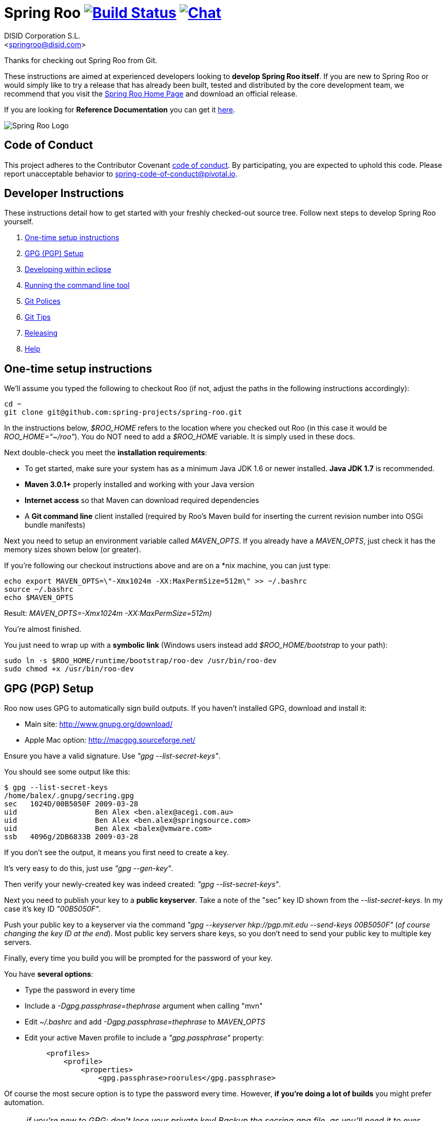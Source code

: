 // Build the document
// ===================
//
// HTML5:
//   asciidoctor -b html5 README.adoc
//
// HTML5 Asciidoctor:
//   # Embed images in XHTML
//   asciidoctor -b html5 -a data-uri README.adoc
//
// PDF Asciidoctor:
//   asciidoctor-pdf -a pdf-style=asciidoctor README.adoc

= Spring Roo image:https://build.spring.io/plugins/servlet/buildStatusImage/ROO-BUILD["Build Status", link="https://build.spring.io/browse/ROO-BUILD"] image:https://badges.gitter.im/Join Chat.svg["Chat",link="https://gitter.im/spring-projects/spring-roo?utm_source=badge&utm_medium=badge&utm_campaign=pr-badge&utm_content=badge"]
Getting started with Spring Roo development
:page-layout: base
:toc-placement: manual
:Author:    DISID Corporation S.L.
:Email:     <springroo@disid.com>

Thanks for checking out Spring Roo from Git.

These instructions are aimed at experienced developers looking to *develop Spring Roo itself*. If you are new to Spring Roo or would simply like to try a release that has already been built, tested and distributed by the core development team, we recommend that you visit the http://projects.spring.io/spring-roo/[Spring Roo Home Page] and download an official release.

If you are looking for *Reference Documentation* you can get it http://docs.spring.io/spring-roo/docs/current/reference/html/[here].

image:https://lh4.googleusercontent.com/-_DpgkWvc3bQ/UUwmwkLNdlI/AAAAAAAAAhU/kG3QSpLOhtw/s301/Logo_SpringRoo.png["Spring Roo Logo"]

== Code of Conduct

This project adheres to the Contributor Covenant link:CODE_OF_CONDUCT.adoc[code of conduct]. By participating, you  are expected to uphold this code. Please report unacceptable behavior to spring-code-of-conduct@pivotal.io.

== Developer Instructions

These instructions detail how to get started with your freshly checked-out source tree. Follow next steps to develop Spring Roo yourself.

. <<one-time-setup-instructions, One-time setup instructions>>
. <<gpg-pgp-setup, GPG (PGP) Setup>>
. <<developing-within-eclipse, Developing within eclipse>>
. <<running-the-command-line-tool, Running the command line tool>>
. <<git-polices, Git Polices>>
. <<git-tips, Git Tips>>
. <<releasing, Releasing>>
. <<help, Help>>

[[one-time-setup-instructions]]
== One-time setup instructions

We'll assume you typed the following to checkout Roo (if not, adjust the paths in the following instructions accordingly):

[source, shell]
cd ~
git clone git@github.com:spring-projects/spring-roo.git


In the instructions below, _$ROO_HOME_ refers to the location where you checked out Roo (in this case it would be _ROO_HOME="~/roo"_). You do NOT need to add a _$ROO_HOME_ variable. It is simply used in these docs.

Next double-check you meet the *installation requirements*:

* To get started, make sure your system has as a minimum Java JDK 1.6 or newer installed. *Java JDK 1.7* is recommended.
* *Maven 3.0.1+* properly installed and working with your Java version
* *Internet access* so that Maven can download required dependencies
* A *Git command line* client installed (required by Roo's Maven build for inserting the current revision number into OSGi bundle manifests)

Next you need to setup an environment variable called _MAVEN_OPTS_. If you already have a _MAVEN_OPTS_, just check it has the memory sizes shown below (or greater).  

If you're following our checkout instructions above and are on a *nix machine, you can just type:

[source, shell]
echo export MAVEN_OPTS=\"-Xmx1024m -XX:MaxPermSize=512m\" >> ~/.bashrc
source ~/.bashrc
echo $MAVEN_OPTS

Result: _MAVEN_OPTS=-Xmx1024m -XX:MaxPermSize=512m)_

You're almost finished. 

You just need to wrap up with a *symbolic link* (Windows users instead add _$ROO_HOME/bootstrap_ to your path):

[source, shell]
sudo ln -s $ROO_HOME/runtime/bootstrap/roo-dev /usr/bin/roo-dev
sudo chmod +x /usr/bin/roo-dev

[[gpg-pgp-setup]]
== GPG (PGP) Setup

Roo now uses GPG to automatically sign build outputs. If you haven't installed GPG, download and install it:

* Main site: http://www.gnupg.org/download/
* Apple Mac option: http://macgpg.sourceforge.net/

Ensure you have a valid signature. Use _"gpg --list-secret-keys"_. 

You should see some output like this:

[source, shell]
----
$ gpg --list-secret-keys
/home/balex/.gnupg/secring.gpg
sec   1024D/00B5050F 2009-03-28
uid                  Ben Alex <ben.alex@acegi.com.au>
uid                  Ben Alex <ben.alex@springsource.com>
uid                  Ben Alex <balex@vmware.com>
ssb   4096g/2DB6833B 2009-03-28
----

If you don't see the output, it means you first need to create a key. 

It's very easy to do this, just use _"gpg --gen-key"_.

Then verify your newly-created key was indeed created: _"gpg --list-secret-keys"_.

Next you need to publish your key to a *public keyserver*. Take a note of the "sec" key ID shown from the _--list-secret-keys_. In my case it's key ID _"00B5050F"_. 

Push your public key to a keyserver via the command _"gpg --keyserver hkp://pgp.mit.edu --send-keys 00B5050F"_ (_of course changing the key ID at the end_). Most public key servers share keys, so you don't need to send your public key to multiple key servers.

Finally, every time you build you will be prompted for the password of your
key.

You have *several options*:

* Type the password in every time
* Include a _-Dgpg.passphrase=thephrase_ argument when calling "mvn"
* Edit _~/.bashrc_ and add _-Dgpg.passphrase=thephrase_ to _MAVEN_OPTS_
* Edit your active Maven profile to include a _"gpg.passphrase"_ property:
[source, shell]
     <profiles>
         <profile>
             <properties>
                 <gpg.passphrase>roorules</gpg.passphrase>

Of course the most secure option is to type the password every time. However, *if you're doing a lot of builds* you might prefer automation.

NOTE: _if you're new to GPG: don't lose your private key! Backup the secring.gpg file, as you'll need it to ever revoke your key or sign a replacement key (the public key servers offer no way to revoke a key unless you can sign the revocation request)._

[[developing-within-eclipse]]
== Developing within eclipse

Spring Roo itself does not use *AspectJ*, it is a standard _Maven_ project and
therefore any *standard IDE* can be used for development. No extra plugins are
needed.

The team use https://www.eclipse.org/[Eclipse] or https://spring.io/tools[STS] 
to develop Roo, just import the project as standard Maven project 
via _File > Import > Maven > Existing Maven Projects_ into Workspace. 

In theory you could use the https://www.eclipse.org/m2e/[m2eclipse plugin].
The Roo team just tends to use the shell command _mvn_ instead.

[[running-the-command-line-tool]]
== Running the command line tool 

Roo uses http://www.osgi.org/[OSGi] and OSGi requires compiled JARs. Therefore as you make changes in Roo, you'd normally need to _"mvn package"_ the relevant project(s), then copy the resulting JAR files to the OSGi container.

To simplify development and OSGi-related procedures, Roo's Maven POMs have been carefully configured to emit manifests, SCR descriptors and dependencies. 

These are mostly emitted when you use _"mvn package"_.

To try Roo out, you should type the following:

[source, shell]
cd $ROO_HOME
mvn clean install
cd ~/new-project-directory
roo-dev

It's important that you run *roo-dev* from a directory that you'd like to eventually contain a Roo-created project. 

IMPORTANT: _Don't try to run *roo-dev* from your $ROO_HOME directory._

Notice we used _"mvn install"_ rather than _"mvn package"_. This is simply for
convenience, as it will allow you to _"cd"_ into any Roo module subdirectory and
_"mvn install"_. This saves considerable build time if changes are only being made in a single module.

Roo ships with a command line tool called *roo-dev*. This is also a Windows
equivalent. It copies all relevant JARs from the Roo directories into
_$ROO_HOME/runtime/bootstrap/roo-dev/target/osgi_. This directory represents a configured Roo OSGi instance. 

*roo-dev* also launches the OSGi container, which is currently
http://felix.apache.org/[Apache Felix]. It also activate the _"development
mode"_, which gives fuller exceptions, more file activity reporting, extra 
flash messages related to OSGi events etc.

[[git-polices]]
== Git Polices

When checking into Git, you must provide a *commit message* which begins with the relevant https://jira.spring.io/browse/ROO[Roo Jira] issue tracking number. The message should be in the form *"ROO-xxx: Title of the Jira Issue"*. For example:

[source, shell]
ROO-1234: Name of the task as stated in Jira

You are free to place whatever text you like after this prefix. The prefix ensures FishEye is able to correlate the commit with Jira. eg:

[source, shell]
ROO-1234: Name of the task as stated in Jira - add extra file

You should *not commit any IDE or Maven-generated files into Git*.

Try to avoid _"git pull"_, as it creates lots of commit messages like _"Merge branch 'master' of git.springsource.org:roo/roo". You can avoid this with "git pull --rebase"._ 

See the "Git Tips" below for advice.

[[git-tips]]
== Git Tips

Setup Git correctly before you do anything else:

[source, shell]
git config --global user.name "Kanga Roo"
git config --global user.email joeys@marsupial.com

Perform the *initial checkout* with this:

[source, shell]
git clone git@github.com:spring-projects/spring-roo.git

Let's take the simple case where you just want to make a minor change against master. You don't want a new branch etc, and you only want a single commit to eventually show up in "git log". The easiest way is to start your editing session with this:

[source, shell]
git pull

That will give you the latest code. Go and edit files. Determine the changes with:

[source, shell]
git status

You can use "git add -A" if you just want to add everything you see.

Next you need to make a commit. Do this via:

[source, shell]
git commit -e

The -e will cause an editor to load, allowing you to edit the message. Every commit message should reflect the "Git Policies" above.

Now if nobody else has made any changes since your original "git pull", you can simply type this:

[source, shell]
git push origin

If the result is '[ok]', you're done. 

If the result is '[rejected]', someone else beat you to it. The simplest way to workaround this is:

[source, shell]
git pull --rebase

The --rebase option will essentially do a 'git pull', but then it will reapply your commits again as if they happened after the 'git pull'. This avoids verbose logs like "Merge branch 'master'".

If you're doing something non-trivial, it's best to create a branch. Learn more about this at http://sysmonblog.co.uk/misc/git_by_example/.

[[releasing]]
== Releasing

Roo is released on a regular basis by the *Roo project team*. To perform releases and make the associated announcements you require *appropriate permissions to many systems* (as listed below). As such these notes are intended to assist developers with such permissions complete releases.

Our release procedure may seem long, but that's because it includes many steps related to final testing and staging releases with other teams.

=== Prerequisites:

* *GPG setup* (probably already setup if you followed notes above)
* *Git push privileges* (if you can commit, you have this)
* *s3cmd setup* (so "s3cmd ls" lists spring-roo-repository.springsource.org)
* *~/.m2/settings.xml* for spring-roo-repository-release and spring-roo-repository-snapshot IDs with S3 username/password
* @SpringRoo *twitter account credentials*
* spring.io/projects/spring-roo *editor privileges*. Note you need editor
  privileges for source pages at 
  https://github.com/spring-projects/spring-roo/tree/gh-pages
* JIRA project *administrator privileges*
* Close down your IDE before proceeding

=== Release Procedure:

. Complete a thorough testing build and assembly ZIP:
+
[source, shell]
----
cd $ROO_HOME
git pull --rebase
cd $ROO_HOME/runtime/deployment-support
./roo-deploy-dist.sh -c next -n 4.5.6.RELEASE (use -v for logging)
cd $ROO_HOME
mvn clean install
cd $ROO_HOME/runtime/deployment-support
./roo-deploy-dist.sh -c assembly -tv (use -t for extra tests)
----

. Verify the assembly ZIP ($ROO_HOME/target/roo-deploy/dist/*.zip) looks good:

- Assembly ZIP unzips and is of a sensible size
- Assembly ZIP runs correctly when installed on major platforms
- Create Jira Task ticket "Release Spring Roo x.y.z.aaaaaa"
- Run the "reference guide" command in the Roo shell, copy the resulting XML file into $ROO_HOME/deployment-support/src/site/docbook/reference, git commit and then git push (so the appendix is updated)

. Tag the release (update the key ID, Jira ID and tag ID):
+
[source, shell]
cd $ROO_HOME
git tag -a -m "ROO-XXXX: Release Spring Roo 4.5.6.RELEASE" 4.5.6.RELEASE

. Build JARs:
+
[source, shell]
 cd $ROO_HOME
 mvn clean package

. Build the reference guide and deploy to the static staging server. You must be connected to the VPN for deployment to work. Note that http://projects.spring.io/spring-roo/ is updated bi-hourly from staging:
+
[source, shell]
cd $ROO_HOME/deployment-support
mvn clean site site:deploy

. Create the final assembly ZIP (must happen *after* site built). We run full tests here, even ensuring all the Maven artifacts used by user projects are available. This takes a lot of time, but it is very helpful for our users:
+
[source, shell]
cd $ROO_HOME/deployment-support
./roo-deploy-dist.sh -c assembly -Tv (-T means Maven tests with empty repo)

. Repeat the verification tests on the assembly ZIP (see above). See note below if coordinating a release with the STS team.
+
Typically after this step you'll *send the tested assembly ZIP to the STS team for a concurrent release*. Allow time for them to test the ZIP before starting step 8. This allows verification of STS embeddeding. Keep your ROO_HOME intact during this time, as you need the **/target and /.git directories for steps 8 and 9 to be completed.

. If the verifications pass, push the Git tag up to the server:
+
[source, shell]
cd $ROO_HOME
git push --tags

. Deploy the JARs to Maven Central
+
[source, shell]
cd $ROO_HOME
mvn clean deploy

. Deploy assembly ZIP (binaries) to the production download servers (it takes up to an hour for these to be made fully downloadable):
+
[source, shell]
cd $ROO_HOME/deployment-support
./roo-deploy-dist.sh -c deploy (use -dv for a dry-run and verbose logging)

. Increment the version number to the next BUILD-SNAPSHOT number:
+
[source, shell]
cd $ROO_HOME/deployment-support
./roo-deploy-dist.sh -c next -n 4.5.6.BUILD-SNAPSHOT (use -v for logging)
cd $ROO_HOME
mvn clean install eclipse:clean eclipse:eclipse
cd ~/new-project-directory; roo-dev script clinic.roo; mvn test
cd $ROO_HOME
git diff
git commit -a -m "ROO-XXXX: Update to next version"
git push

If any problems are detected before step 8, *simply fix*, push and start from step 1 again. You have not deployed anything substantial (ie only the reference guide) until step 8, so some corrections and re-tagging can be performed without any difficulty. The critical requirement is to defer step 8 (and beyond) until you're sure everything is fine.

=== Pre-notification testing:

* Visit http://projects.spring.io/spring-roo/, click "Download!"
* Ensure it unzips OK and the sha1sum matches the downloaded .sha
* `rm -rf ~/.m2/repository/org/springframework/roo`
* Use "roo script clinic.roo" to build a new Roo project
* Use "mvn clean test" to verify Roo's annotation JAR downloads

=== Notifications and administration

Once the release is completed (ie all steps above) you'll typically:

* Mark the version as "released" in JIRA (_Admin > JIRA Admin_...)
* Publish a https://spring.io/blog/ entry explaining what's new
* Update http://en.wikipedia.org/wiki/Spring_Roo with the version
* Edit project page http://projects.spring.io/spring-roo/
* Tweet from @SpringRoo (NB: ensure #SpringRoo is in the message)
* Tweet from your personal account
* Email dev list
* Resolve the "release ticket" in JIRA

[[help]]
== Help

http://forum.springsource.org is now a read-only archive. All commenting, posting, registration services have been turned off.

If you have any question about Spring-roo project and its functionalities, you can check http://stackoverflow.com/questions/tagged/spring-roo

Thanks for your interest in Spring Roo!
